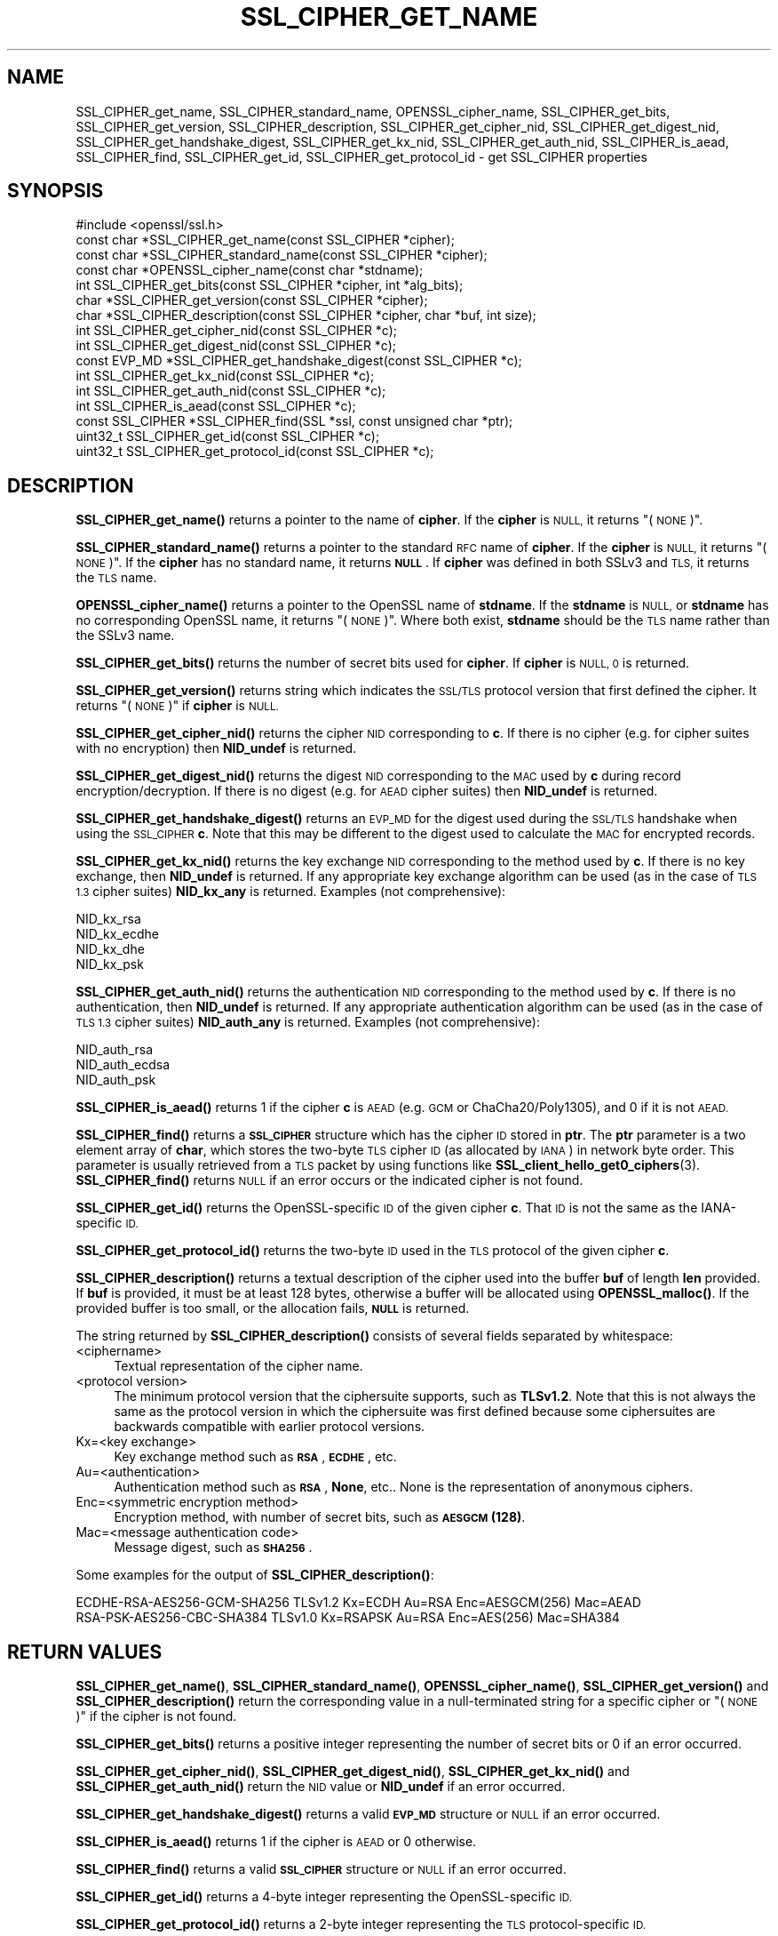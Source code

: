 .\" Automatically generated by Pod::Man 4.14 (Pod::Simple 3.42)
.\"
.\" Standard preamble:
.\" ========================================================================
.de Sp \" Vertical space (when we can't use .PP)
.if t .sp .5v
.if n .sp
..
.de Vb \" Begin verbatim text
.ft CW
.nf
.ne \\$1
..
.de Ve \" End verbatim text
.ft R
.fi
..
.\" Set up some character translations and predefined strings.  \*(-- will
.\" give an unbreakable dash, \*(PI will give pi, \*(L" will give a left
.\" double quote, and \*(R" will give a right double quote.  \*(C+ will
.\" give a nicer C++.  Capital omega is used to do unbreakable dashes and
.\" therefore won't be available.  \*(C` and \*(C' expand to `' in nroff,
.\" nothing in troff, for use with C<>.
.tr \(*W-
.ds C+ C\v'-.1v'\h'-1p'\s-2+\h'-1p'+\s0\v'.1v'\h'-1p'
.ie n \{\
.    ds -- \(*W-
.    ds PI pi
.    if (\n(.H=4u)&(1m=24u) .ds -- \(*W\h'-12u'\(*W\h'-12u'-\" diablo 10 pitch
.    if (\n(.H=4u)&(1m=20u) .ds -- \(*W\h'-12u'\(*W\h'-8u'-\"  diablo 12 pitch
.    ds L" ""
.    ds R" ""
.    ds C` ""
.    ds C' ""
'br\}
.el\{\
.    ds -- \|\(em\|
.    ds PI \(*p
.    ds L" ``
.    ds R" ''
.    ds C`
.    ds C'
'br\}
.\"
.\" Escape single quotes in literal strings from groff's Unicode transform.
.ie \n(.g .ds Aq \(aq
.el       .ds Aq '
.\"
.\" If the F register is >0, we'll generate index entries on stderr for
.\" titles (.TH), headers (.SH), subsections (.SS), items (.Ip), and index
.\" entries marked with X<> in POD.  Of course, you'll have to process the
.\" output yourself in some meaningful fashion.
.\"
.\" Avoid warning from groff about undefined register 'F'.
.de IX
..
.nr rF 0
.if \n(.g .if rF .nr rF 1
.if (\n(rF:(\n(.g==0)) \{\
.    if \nF \{\
.        de IX
.        tm Index:\\$1\t\\n%\t"\\$2"
..
.        if !\nF==2 \{\
.            nr % 0
.            nr F 2
.        \}
.    \}
.\}
.rr rF
.\"
.\" Accent mark definitions (@(#)ms.acc 1.5 88/02/08 SMI; from UCB 4.2).
.\" Fear.  Run.  Save yourself.  No user-serviceable parts.
.    \" fudge factors for nroff and troff
.if n \{\
.    ds #H 0
.    ds #V .8m
.    ds #F .3m
.    ds #[ \f1
.    ds #] \fP
.\}
.if t \{\
.    ds #H ((1u-(\\\\n(.fu%2u))*.13m)
.    ds #V .6m
.    ds #F 0
.    ds #[ \&
.    ds #] \&
.\}
.    \" simple accents for nroff and troff
.if n \{\
.    ds ' \&
.    ds ` \&
.    ds ^ \&
.    ds , \&
.    ds ~ ~
.    ds /
.\}
.if t \{\
.    ds ' \\k:\h'-(\\n(.wu*8/10-\*(#H)'\'\h"|\\n:u"
.    ds ` \\k:\h'-(\\n(.wu*8/10-\*(#H)'\`\h'|\\n:u'
.    ds ^ \\k:\h'-(\\n(.wu*10/11-\*(#H)'^\h'|\\n:u'
.    ds , \\k:\h'-(\\n(.wu*8/10)',\h'|\\n:u'
.    ds ~ \\k:\h'-(\\n(.wu-\*(#H-.1m)'~\h'|\\n:u'
.    ds / \\k:\h'-(\\n(.wu*8/10-\*(#H)'\z\(sl\h'|\\n:u'
.\}
.    \" troff and (daisy-wheel) nroff accents
.ds : \\k:\h'-(\\n(.wu*8/10-\*(#H+.1m+\*(#F)'\v'-\*(#V'\z.\h'.2m+\*(#F'.\h'|\\n:u'\v'\*(#V'
.ds 8 \h'\*(#H'\(*b\h'-\*(#H'
.ds o \\k:\h'-(\\n(.wu+\w'\(de'u-\*(#H)/2u'\v'-.3n'\*(#[\z\(de\v'.3n'\h'|\\n:u'\*(#]
.ds d- \h'\*(#H'\(pd\h'-\w'~'u'\v'-.25m'\f2\(hy\fP\v'.25m'\h'-\*(#H'
.ds D- D\\k:\h'-\w'D'u'\v'-.11m'\z\(hy\v'.11m'\h'|\\n:u'
.ds th \*(#[\v'.3m'\s+1I\s-1\v'-.3m'\h'-(\w'I'u*2/3)'\s-1o\s+1\*(#]
.ds Th \*(#[\s+2I\s-2\h'-\w'I'u*3/5'\v'-.3m'o\v'.3m'\*(#]
.ds ae a\h'-(\w'a'u*4/10)'e
.ds Ae A\h'-(\w'A'u*4/10)'E
.    \" corrections for vroff
.if v .ds ~ \\k:\h'-(\\n(.wu*9/10-\*(#H)'\s-2\u~\d\s+2\h'|\\n:u'
.if v .ds ^ \\k:\h'-(\\n(.wu*10/11-\*(#H)'\v'-.4m'^\v'.4m'\h'|\\n:u'
.    \" for low resolution devices (crt and lpr)
.if \n(.H>23 .if \n(.V>19 \
\{\
.    ds : e
.    ds 8 ss
.    ds o a
.    ds d- d\h'-1'\(ga
.    ds D- D\h'-1'\(hy
.    ds th \o'bp'
.    ds Th \o'LP'
.    ds ae ae
.    ds Ae AE
.\}
.rm #[ #] #H #V #F C
.\" ========================================================================
.\"
.IX Title "SSL_CIPHER_GET_NAME 3"
.TH SSL_CIPHER_GET_NAME 3 "2019-09-10" "1.1.1d" "OpenSSL"
.\" For nroff, turn off justification.  Always turn off hyphenation; it makes
.\" way too many mistakes in technical documents.
.if n .ad l
.nh
.SH "NAME"
SSL_CIPHER_get_name, SSL_CIPHER_standard_name, OPENSSL_cipher_name, SSL_CIPHER_get_bits, SSL_CIPHER_get_version, SSL_CIPHER_description, SSL_CIPHER_get_cipher_nid, SSL_CIPHER_get_digest_nid, SSL_CIPHER_get_handshake_digest, SSL_CIPHER_get_kx_nid, SSL_CIPHER_get_auth_nid, SSL_CIPHER_is_aead, SSL_CIPHER_find, SSL_CIPHER_get_id, SSL_CIPHER_get_protocol_id \&\- get SSL_CIPHER properties
.SH "SYNOPSIS"
.IX Header "SYNOPSIS"
.Vb 1
\& #include <openssl/ssl.h>
\&
\& const char *SSL_CIPHER_get_name(const SSL_CIPHER *cipher);
\& const char *SSL_CIPHER_standard_name(const SSL_CIPHER *cipher);
\& const char *OPENSSL_cipher_name(const char *stdname);
\& int SSL_CIPHER_get_bits(const SSL_CIPHER *cipher, int *alg_bits);
\& char *SSL_CIPHER_get_version(const SSL_CIPHER *cipher);
\& char *SSL_CIPHER_description(const SSL_CIPHER *cipher, char *buf, int size);
\& int SSL_CIPHER_get_cipher_nid(const SSL_CIPHER *c);
\& int SSL_CIPHER_get_digest_nid(const SSL_CIPHER *c);
\& const EVP_MD *SSL_CIPHER_get_handshake_digest(const SSL_CIPHER *c);
\& int SSL_CIPHER_get_kx_nid(const SSL_CIPHER *c);
\& int SSL_CIPHER_get_auth_nid(const SSL_CIPHER *c);
\& int SSL_CIPHER_is_aead(const SSL_CIPHER *c);
\& const SSL_CIPHER *SSL_CIPHER_find(SSL *ssl, const unsigned char *ptr);
\& uint32_t SSL_CIPHER_get_id(const SSL_CIPHER *c);
\& uint32_t SSL_CIPHER_get_protocol_id(const SSL_CIPHER *c);
.Ve
.SH "DESCRIPTION"
.IX Header "DESCRIPTION"
\&\fBSSL_CIPHER_get_name()\fR returns a pointer to the name of \fBcipher\fR. If the
\&\fBcipher\fR is \s-1NULL,\s0 it returns \*(L"(\s-1NONE\s0)\*(R".
.PP
\&\fBSSL_CIPHER_standard_name()\fR returns a pointer to the standard \s-1RFC\s0 name of
\&\fBcipher\fR. If the \fBcipher\fR is \s-1NULL,\s0 it returns \*(L"(\s-1NONE\s0)\*(R". If the \fBcipher\fR
has no standard name, it returns \fB\s-1NULL\s0\fR. If \fBcipher\fR was defined in both
SSLv3 and \s-1TLS,\s0 it returns the \s-1TLS\s0 name.
.PP
\&\fBOPENSSL_cipher_name()\fR returns a pointer to the OpenSSL name of \fBstdname\fR.
If the \fBstdname\fR is \s-1NULL,\s0 or \fBstdname\fR has no corresponding OpenSSL name,
it returns \*(L"(\s-1NONE\s0)\*(R". Where both exist, \fBstdname\fR should be the \s-1TLS\s0 name rather
than the SSLv3 name.
.PP
\&\fBSSL_CIPHER_get_bits()\fR returns the number of secret bits used for \fBcipher\fR.
If \fBcipher\fR is \s-1NULL, 0\s0 is returned.
.PP
\&\fBSSL_CIPHER_get_version()\fR returns string which indicates the \s-1SSL/TLS\s0 protocol
version that first defined the cipher.  It returns \*(L"(\s-1NONE\s0)\*(R" if \fBcipher\fR is \s-1NULL.\s0
.PP
\&\fBSSL_CIPHER_get_cipher_nid()\fR returns the cipher \s-1NID\s0 corresponding to \fBc\fR.
If there is no cipher (e.g. for cipher suites with no encryption) then
\&\fBNID_undef\fR is returned.
.PP
\&\fBSSL_CIPHER_get_digest_nid()\fR returns the digest \s-1NID\s0 corresponding to the \s-1MAC\s0
used by \fBc\fR during record encryption/decryption. If there is no digest (e.g.
for \s-1AEAD\s0 cipher suites) then \fBNID_undef\fR is returned.
.PP
\&\fBSSL_CIPHER_get_handshake_digest()\fR returns an \s-1EVP_MD\s0 for the digest used during
the \s-1SSL/TLS\s0 handshake when using the \s-1SSL_CIPHER\s0 \fBc\fR. Note that this may be
different to the digest used to calculate the \s-1MAC\s0 for encrypted records.
.PP
\&\fBSSL_CIPHER_get_kx_nid()\fR returns the key exchange \s-1NID\s0 corresponding to the method
used by \fBc\fR. If there is no key exchange, then \fBNID_undef\fR is returned.
If any appropriate key exchange algorithm can be used (as in the case of \s-1TLS 1.3\s0
cipher suites) \fBNID_kx_any\fR is returned. Examples (not comprehensive):
.PP
.Vb 4
\& NID_kx_rsa
\& NID_kx_ecdhe
\& NID_kx_dhe
\& NID_kx_psk
.Ve
.PP
\&\fBSSL_CIPHER_get_auth_nid()\fR returns the authentication \s-1NID\s0 corresponding to the method
used by \fBc\fR. If there is no authentication, then \fBNID_undef\fR is returned.
If any appropriate authentication algorithm can be used (as in the case of
\&\s-1TLS 1.3\s0 cipher suites) \fBNID_auth_any\fR is returned. Examples (not comprehensive):
.PP
.Vb 3
\& NID_auth_rsa
\& NID_auth_ecdsa
\& NID_auth_psk
.Ve
.PP
\&\fBSSL_CIPHER_is_aead()\fR returns 1 if the cipher \fBc\fR is \s-1AEAD\s0 (e.g. \s-1GCM\s0 or
ChaCha20/Poly1305), and 0 if it is not \s-1AEAD.\s0
.PP
\&\fBSSL_CIPHER_find()\fR returns a \fB\s-1SSL_CIPHER\s0\fR structure which has the cipher \s-1ID\s0 stored
in \fBptr\fR. The \fBptr\fR parameter is a two element array of \fBchar\fR, which stores the
two-byte \s-1TLS\s0 cipher \s-1ID\s0 (as allocated by \s-1IANA\s0) in network byte order. This parameter
is usually retrieved from a \s-1TLS\s0 packet by using functions like
\&\fBSSL_client_hello_get0_ciphers\fR\|(3).  \fBSSL_CIPHER_find()\fR returns \s-1NULL\s0 if an
error occurs or the indicated cipher is not found.
.PP
\&\fBSSL_CIPHER_get_id()\fR returns the OpenSSL-specific \s-1ID\s0 of the given cipher \fBc\fR. That \s-1ID\s0 is
not the same as the IANA-specific \s-1ID.\s0
.PP
\&\fBSSL_CIPHER_get_protocol_id()\fR returns the two-byte \s-1ID\s0 used in the \s-1TLS\s0 protocol of the given
cipher \fBc\fR.
.PP
\&\fBSSL_CIPHER_description()\fR returns a textual description of the cipher used
into the buffer \fBbuf\fR of length \fBlen\fR provided.  If \fBbuf\fR is provided, it
must be at least 128 bytes, otherwise a buffer will be allocated using
\&\fBOPENSSL_malloc()\fR.  If the provided buffer is too small, or the allocation fails,
\&\fB\s-1NULL\s0\fR is returned.
.PP
The string returned by \fBSSL_CIPHER_description()\fR consists of several fields
separated by whitespace:
.IP "<ciphername>" 4
.IX Item "<ciphername>"
Textual representation of the cipher name.
.IP "<protocol version>" 4
.IX Item "<protocol version>"
The minimum protocol version that the ciphersuite supports, such as \fBTLSv1.2\fR.
Note that this is not always the same as the protocol version in which the
ciphersuite was first defined because some ciphersuites are backwards compatible
with earlier protocol versions.
.IP "Kx=<key exchange>" 4
.IX Item "Kx=<key exchange>"
Key exchange method such as \fB\s-1RSA\s0\fR, \fB\s-1ECDHE\s0\fR, etc.
.IP "Au=<authentication>" 4
.IX Item "Au=<authentication>"
Authentication method such as \fB\s-1RSA\s0\fR, \fBNone\fR, etc.. None is the
representation of anonymous ciphers.
.IP "Enc=<symmetric encryption method>" 4
.IX Item "Enc=<symmetric encryption method>"
Encryption method, with number of secret bits, such as \fB\s-1AESGCM\s0(128)\fR.
.IP "Mac=<message authentication code>" 4
.IX Item "Mac=<message authentication code>"
Message digest, such as \fB\s-1SHA256\s0\fR.
.PP
Some examples for the output of \fBSSL_CIPHER_description()\fR:
.PP
.Vb 2
\& ECDHE\-RSA\-AES256\-GCM\-SHA256 TLSv1.2 Kx=ECDH     Au=RSA  Enc=AESGCM(256) Mac=AEAD
\& RSA\-PSK\-AES256\-CBC\-SHA384 TLSv1.0 Kx=RSAPSK   Au=RSA  Enc=AES(256)  Mac=SHA384
.Ve
.SH "RETURN VALUES"
.IX Header "RETURN VALUES"
\&\fBSSL_CIPHER_get_name()\fR, \fBSSL_CIPHER_standard_name()\fR, \fBOPENSSL_cipher_name()\fR,
\&\fBSSL_CIPHER_get_version()\fR and \fBSSL_CIPHER_description()\fR return the corresponding
value in a null-terminated string for a specific cipher or \*(L"(\s-1NONE\s0)\*(R"
if the cipher is not found.
.PP
\&\fBSSL_CIPHER_get_bits()\fR returns a positive integer representing the number of
secret bits or 0 if an error occurred.
.PP
\&\fBSSL_CIPHER_get_cipher_nid()\fR, \fBSSL_CIPHER_get_digest_nid()\fR,
\&\fBSSL_CIPHER_get_kx_nid()\fR and \fBSSL_CIPHER_get_auth_nid()\fR return the \s-1NID\s0 value or
\&\fBNID_undef\fR if an error occurred.
.PP
\&\fBSSL_CIPHER_get_handshake_digest()\fR returns a valid \fB\s-1EVP_MD\s0\fR structure or \s-1NULL\s0
if an error occurred.
.PP
\&\fBSSL_CIPHER_is_aead()\fR returns 1 if the cipher is \s-1AEAD\s0 or 0 otherwise.
.PP
\&\fBSSL_CIPHER_find()\fR returns a valid \fB\s-1SSL_CIPHER\s0\fR structure or \s-1NULL\s0 if an error
occurred.
.PP
\&\fBSSL_CIPHER_get_id()\fR returns a 4\-byte integer representing the OpenSSL-specific \s-1ID.\s0
.PP
\&\fBSSL_CIPHER_get_protocol_id()\fR returns a 2\-byte integer representing the \s-1TLS\s0
protocol-specific \s-1ID.\s0
.SH "SEE ALSO"
.IX Header "SEE ALSO"
\&\fBssl\fR\|(7), \fBSSL_get_current_cipher\fR\|(3),
\&\fBSSL_get_ciphers\fR\|(3), \fBciphers\fR\|(1)
.SH "HISTORY"
.IX Header "HISTORY"
The \fBSSL_CIPHER_get_version()\fR function was updated to always return the
correct protocol string in OpenSSL 1.1.0.
.PP
The \fBSSL_CIPHER_description()\fR function was changed to return \fB\s-1NULL\s0\fR on error,
rather than a fixed string, in OpenSSL 1.1.0.
.PP
The \fBSSL_CIPHER_get_handshake_digest()\fR function was added in OpenSSL 1.1.1.
.PP
The \fBSSL_CIPHER_standard_name()\fR function was globally available in OpenSSL 1.1.1.
 Before OpenSSL 1.1.1, tracing (\fBenable-ssl-trace\fR argument to Configure) was
required to enable this function.
.PP
The \fBOPENSSL_cipher_name()\fR function was added in OpenSSL 1.1.1.
.SH "COPYRIGHT"
.IX Header "COPYRIGHT"
Copyright 2000\-2019 The OpenSSL Project Authors. All Rights Reserved.
.PP
Licensed under the OpenSSL license (the \*(L"License\*(R").  You may not use
this file except in compliance with the License.  You can obtain a copy
in the file \s-1LICENSE\s0 in the source distribution or at
<https://www.openssl.org/source/license.html>.
